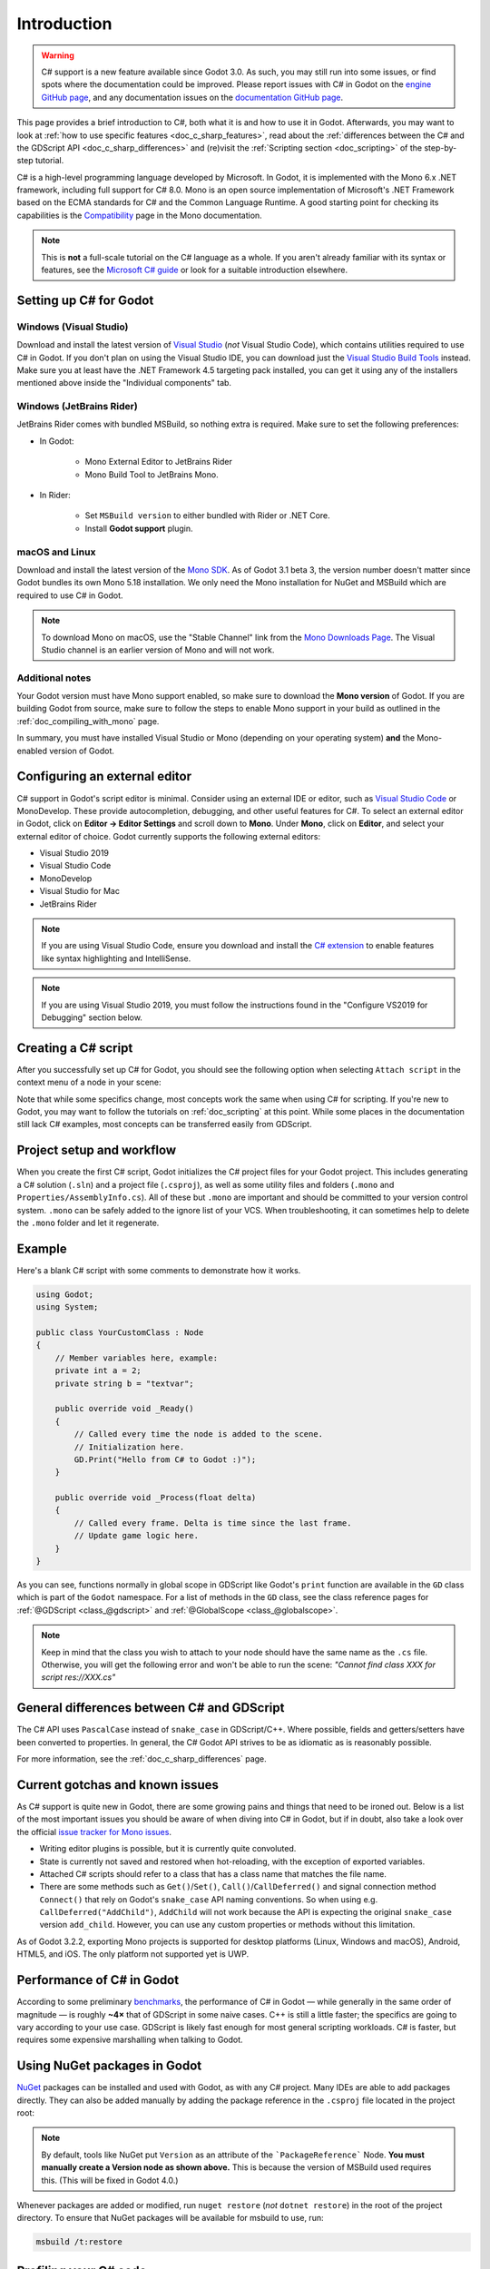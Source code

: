 .. _doc_c_sharp:

Introduction
============

.. warning:: C# support is a new feature available since Godot 3.0.
             As such, you may still run into some issues, or find spots
             where the documentation could be improved.
             Please report issues with C# in Godot on the
             `engine GitHub page <https://github.com/godotengine/godot/issues>`_,
             and any documentation issues on the
             `documentation GitHub page <https://github.com/godotengine/godot-docs/issues>`_.

This page provides a brief introduction to C#, both what it is and
how to use it in Godot. Afterwards, you may want to look at
:ref:`how to use specific features <doc_c_sharp_features>`, read about the
:ref:`differences between the C# and the GDScript API <doc_c_sharp_differences>`
and (re)visit the :ref:`Scripting section <doc_scripting>` of the
step-by-step tutorial.

C# is a high-level programming language developed by Microsoft. In Godot,
it is implemented with the Mono 6.x .NET framework, including full support
for C# 8.0. Mono is an open source implementation of Microsoft's .NET Framework
based on the ECMA standards for C# and the Common Language Runtime.
A good starting point for checking its capabilities is the
`Compatibility <http://www.mono-project.com/docs/about-mono/compatibility/>`_
page in the Mono documentation.

.. note:: This is **not** a full-scale tutorial on the C# language as a whole.
        If you aren't already familiar with its syntax or features,
        see the
        `Microsoft C# guide <https://docs.microsoft.com/en-us/dotnet/csharp/index>`_
        or look for a suitable introduction elsewhere.

Setting up C# for Godot
-----------------------

Windows (Visual Studio)
~~~~~~~~~~~~~~~~~~~~~~~

Download and install the latest version of
`Visual Studio <https://visualstudio.microsoft.com/downloads/>`_
(*not* Visual Studio Code), which contains utilities required to use
C# in Godot. If you don't plan on using the Visual Studio IDE,
you can download just the
`Visual Studio Build Tools <https://visualstudio.microsoft.com/thank-you-downloading-visual-studio/?sku=BuildTools&rel=15>`_
instead.
Make sure you at least have the .NET Framework 4.5 targeting pack installed, you can get it using any of the installers mentioned above inside the "Individual components" tab.

Windows (JetBrains Rider)
~~~~~~~~~~~~~~~~~~~~~~~~~

JetBrains Rider comes with bundled MSBuild, so nothing extra is required.
Make sure to set the following preferences:

- In Godot:

   - Mono External Editor to JetBrains Rider
   - Mono Build Tool to JetBrains Mono.

- In Rider:

   - Set ``MSBuild version`` to either bundled with Rider or .NET Core.
   - Install **Godot support** plugin.

macOS and Linux
~~~~~~~~~~~~~~~

Download and install the latest version of the
`Mono SDK <http://www.mono-project.com/download/>`_. As of Godot 3.1 beta 3,
the version number doesn't matter since Godot bundles its own Mono 5.18
installation. We only need the Mono installation for NuGet and MSBuild
which are required to use C# in Godot.

.. note:: To download Mono on macOS, use the "Stable Channel" link
          from the `Mono Downloads Page <http://www.mono-project.com/download/>`_.
          The Visual Studio channel is an earlier version of Mono and
          will not work.

Additional notes
~~~~~~~~~~~~~~~~

Your Godot version must have Mono support enabled,
so make sure to download the **Mono version** of Godot.
If you are building Godot from source, make sure to follow the steps to
enable Mono support in your build as outlined in the
:ref:`doc_compiling_with_mono` page.

In summary, you must have installed Visual Studio or Mono (depending
on your operating system) **and** the Mono-enabled version of Godot.

Configuring an external editor
------------------------------

C# support in Godot's script editor is minimal. Consider using an
external IDE or editor, such as  `Visual Studio Code <https://code.visualstudio.com/>`_
or MonoDevelop. These provide autocompletion, debugging, and other
useful features for C#. To select an external editor in Godot,
click on **Editor → Editor Settings** and scroll down to
**Mono**. Under **Mono**, click on **Editor**, and select your
external editor of choice. Godot currently supports the following
external editors:

- Visual Studio 2019
- Visual Studio Code
- MonoDevelop
- Visual Studio for Mac
- JetBrains Rider

.. note:: If you are using Visual Studio Code, ensure you download and install
          the `C# extension <https://marketplace.visualstudio.com/items?itemName=ms-vscode.csharp>`_
          to enable features like syntax highlighting and IntelliSense.


.. note:: If you are using Visual Studio 2019, you must follow the instructions found in the "Configure VS2019 for Debugging" section below.


Creating a C# script
--------------------

After you successfully set up C# for Godot, you should see the following option
when selecting ``Attach script`` in the context menu of a node in your scene:

.. image:: img/attachcsharpscript.png

Note that while some specifics change, most concepts work the same
when using C# for scripting. If you're new to Godot, you may want to follow
the tutorials on :ref:`doc_scripting` at this point.
While some places in the documentation still lack C# examples, most concepts
can be transferred easily from GDScript.

Project setup and workflow
--------------------------

When you create the first C# script, Godot initializes the C# project files
for your Godot project. This includes generating a C# solution (``.sln``)
and a project file (``.csproj``), as well as some utility files and folders
(``.mono`` and ``Properties/AssemblyInfo.cs``).
All of these but ``.mono`` are important and should be committed to your
version control system. ``.mono`` can be safely added to the ignore list of your VCS.
When troubleshooting, it can sometimes help to delete the ``.mono`` folder
and let it regenerate.

Example
-------

Here's a blank C# script with some comments to demonstrate how it works.

.. code-block:: csharp

    using Godot;
    using System;

    public class YourCustomClass : Node
    {
        // Member variables here, example:
        private int a = 2;
        private string b = "textvar";

        public override void _Ready()
        {
            // Called every time the node is added to the scene.
            // Initialization here.
            GD.Print("Hello from C# to Godot :)");
        }

        public override void _Process(float delta)
        {
            // Called every frame. Delta is time since the last frame.
            // Update game logic here.
        }
    }

As you can see, functions normally in global scope in GDScript like Godot's
``print`` function are available in the ``GD`` class which is part of
the ``Godot`` namespace. For a list of methods in the ``GD`` class, see the
class reference pages for
:ref:`@GDScript <class_@gdscript>` and :ref:`@GlobalScope <class_@globalscope>`.

.. note::
    Keep in mind that the class you wish to attach to your node should have the same
    name as the ``.cs`` file. Otherwise, you will get the following error
    and won't be able to run the scene:
    *"Cannot find class XXX for script res://XXX.cs"*

General differences between C# and GDScript
-------------------------------------------

The C# API uses ``PascalCase`` instead of ``snake_case`` in GDScript/C++.
Where possible, fields and getters/setters have been converted to properties.
In general, the C# Godot API strives to be as idiomatic as is reasonably possible.

For more information, see the :ref:`doc_c_sharp_differences` page.

Current gotchas and known issues
--------------------------------

As C# support is quite new in Godot, there are some growing pains and things
that need to be ironed out. Below is a list of the most important issues
you should be aware of when diving into C# in Godot, but if in doubt, also
take a look over the official
`issue tracker for Mono issues <https://github.com/godotengine/godot/labels/topic%3Amono>`_.

- Writing editor plugins is possible, but it is currently quite convoluted.
- State is currently not saved and restored when hot-reloading,
  with the exception of exported variables.
- Attached C# scripts should refer to a class that has a class name
  that matches the file name.
- There are some methods such as ``Get()``/``Set()``, ``Call()``/``CallDeferred()``
  and signal connection method ``Connect()`` that rely on Godot's ``snake_case`` API
  naming conventions.
  So when using e.g. ``CallDeferred("AddChild")``, ``AddChild`` will not work because
  the API is expecting the original ``snake_case`` version ``add_child``. However, you
  can use any custom properties or methods without this limitation.


As of Godot 3.2.2, exporting Mono projects is supported for desktop platforms
(Linux, Windows and macOS), Android, HTML5, and iOS. The only platform not
supported yet is UWP.

Performance of C# in Godot
--------------------------

According to some preliminary `benchmarks <https://github.com/cart/godot3-bunnymark>`_,
the performance of C# in Godot — while generally in the same order of magnitude
— is roughly **~4×** that of GDScript in some naive cases. C++ is still
a little faster; the specifics are going to vary according to your use case.
GDScript is likely fast enough for most general scripting workloads.
C# is faster, but requires some expensive marshalling when talking to Godot.

Using NuGet packages in Godot
-----------------------------

`NuGet <https://www.nuget.org/>`_ packages can be installed and used with Godot,
as with any C# project. Many IDEs are able to add packages directly.
They can also be added manually by adding the package reference in
the ``.csproj`` file located in the project root:

.. code-block:: xml
    :emphasize-lines: 2

        <ItemGroup>
            <PackageReference Include="Newtonsoft.Json">
              <Version>11.0.2</Version>
            </PackageReference>
        </ItemGroup>
        ...
    </Project>

.. note::
    By default, tools like NuGet put ``Version`` as an attribute of the ```PackageReference``` Node. **You must manually create a Version node as shown above.**  This is because the version of MSBuild used requires this. (This will be fixed in Godot 4.0.)

Whenever packages are added or modified, run ``nuget restore`` (*not* ``dotnet restore``) in the root of the
project directory. To ensure that NuGet packages will be available for
msbuild to use, run:

.. code-block:: none

    msbuild /t:restore

Profiling your C# code
----------------------

- `Mono log profiler <https://www.mono-project.com/docs/debug+profile/profile/profiler/>`_ is available for Linux and macOS. Due to a Mono change, it does not work on Windows currently.
- External Mono profiler like `JetBrains dotTrace <https://www.jetbrains.com/profiler/>`_ can be used as described `here <https://github.com/godotengine/godot/pull/34382>`_.

Configuring VS 2019 for debugging
---------------------------------

.. note::

    Godot has built-in support for workflows involving several popular C# IDEs.
    Built-in support for Visual Studio will be including in future versions,
    but in the meantime, the steps below can let you configure VS 2019 for use
    with Godot C# projects.

1. Install VS 2019 with ``.NET desktop development`` and ``Desktop development with C++`` workloads selected.
2. **Ensure that you do not have Xamarin installed.** Do not choose the ``Mobile development with .NET`` workload. Xamarin changes the DLLs used by MonoDebugger, which breaks debugging.
3. Install the `VSMonoDebugger extension <https://marketplace.visualstudio.com/items?itemName=GordianDotNet.VSMonoDebugger0d62>`_.
4. In VS 2019 --> Extensions --> Mono --> Settings:

   - Select ``Debug/Deploy to local Windows``.
   - Leave ``Local Deploy Path`` blank.
   - Set the ``Mono Debug Port`` to the port in Godot --> Project --> Project Settings --> Mono --> Debugger Agent.
   - Also select ``Wait for Debugger`` in the Godot Mono options. `This Godot Addon <https://godotengine.org/asset-library/asset/435>`_ may be helpful.

5. Run the game in Godot. It should hang at the Godot splash screen while it waits for your debugger to attach.
6. In VS 2019, open your project and choose Extensions --> Mono --> Attach to Mono Debugger.

Configuring Visual Studio Code for debugging
--------------------------------------------

To configure Visual Studio Code for debugging open up a project in Godot. Click on Project
and open the project settings. Scroll down and click on Debugger Agent under the Mono
category. Then turn on the setting "wait for debugger." Next, copy the port number
and open up Visual Studio Code.

You need to download the Mono Debug extension from Microsoft. Then open the Godot
project folder. Go to the run tab and click on create a launch.json file. Select C#
Mono from the dropdown menu. When the launch.json file is automatically opened,
change the port number to the number you copied previously and save the file. On the
run tab, switch the run setting from launch to attach. Whenever you want to debug,
make sure Wait for Debugger is turned on in Godot, run the project, and run the
debugger in Visual Studio Code.
